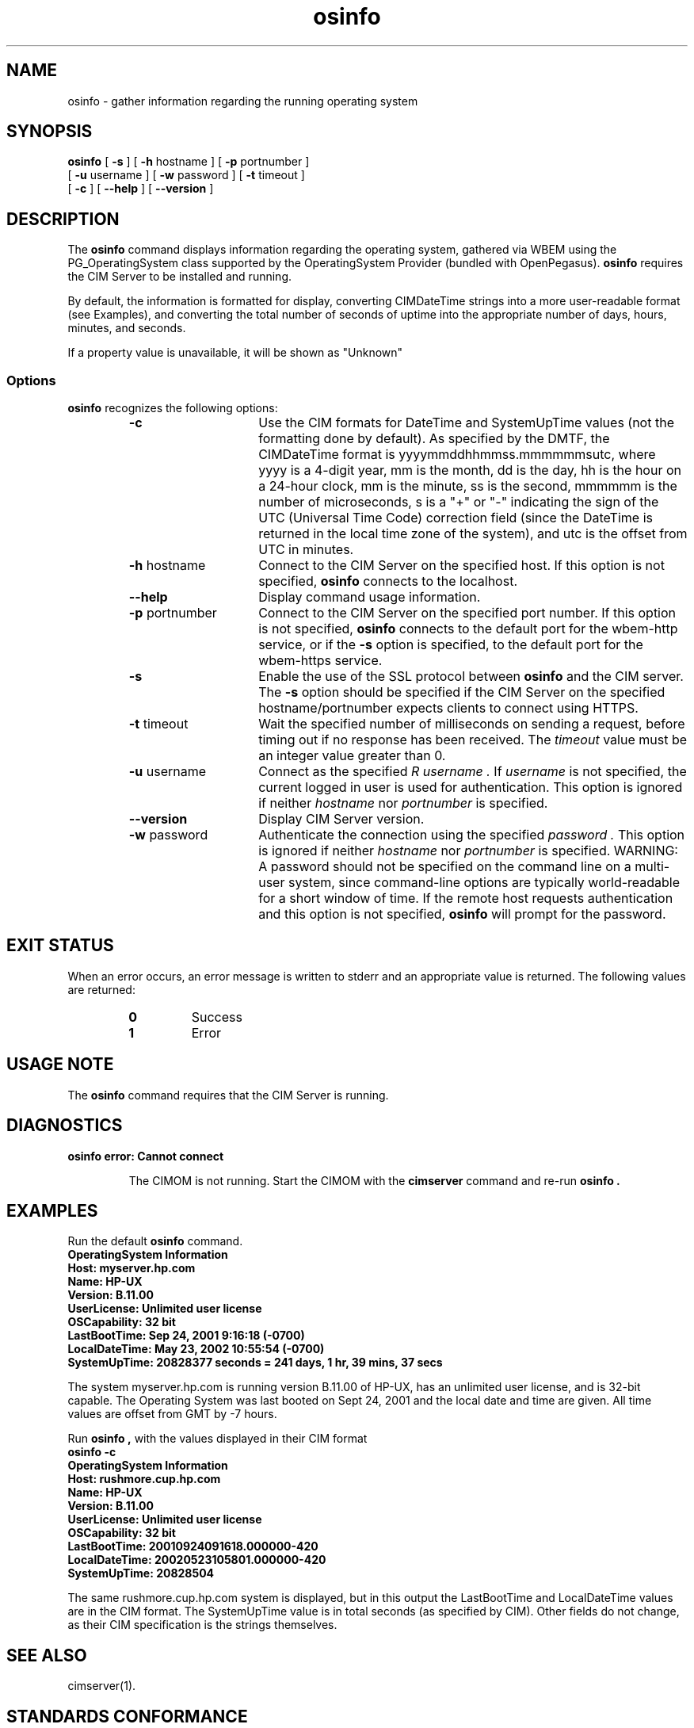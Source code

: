 .\" $Header: /cvs/MSB/pegasus/rpm/manLinux/man1.Z/osinfo.1,v 1.5 2006/03/17 18:59:36 kumpf Exp $
.\" .TA w \" lowercase initial letter of .TH name
.TH "osinfo" "1" "" "" ""
.SH "NAME"
.PP 
osinfo \- gather information regarding the running operating system
.SH "SYNOPSIS"
\fBosinfo\fP [ \fB\-s\fP ] [ \fB\-h\fP hostname ] [ \fB\-p\fP portnumber ]
       [ \fB\-u\fP username ] [ \fB\-w\fP password ] [ \fB\-t\fP timeout ]
       [ \fB\-c\fP ] [ \fB\-\-help\fP ] [ \fB\-\-version\fP ]
.SH "DESCRIPTION"
.PP 
The 
.B osinfo 
command displays information regarding the operating system,
gathered via WBEM using the PG_OperatingSystem class supported by the
OperatingSystem Provider (bundled with OpenPegasus).
.B osinfo
requires the CIM Server to be installed and running.
.PP 
By default, the information is formatted for display, converting
CIMDateTime strings into a more user\-readable format (see Examples),
and converting the total number of seconds of uptime into the 
appropriate number of days, hours, minutes, and seconds.
.PP 
If a property value is unavailable, it will be shown as "Unknown"
.SS Options
.B osinfo
recognizes the following options:
.RS
.TP 15
.B \-c
Use the CIM formats for DateTime and SystemUpTime values (not
the formatting done by default).
As specified by the DMTF, the CIMDateTime format is 
yyyymmddhhmmss.mmmmmmsutc, where yyyy is
a 4\-digit year, mm is the month, dd is the day, hh is the hour on a 24\-hour
clock, mm is the minute, ss is the second, mmmmmm is the number of
microseconds, s is a "+" or "\-" indicating the sign of the UTC
(Universal Time Code) correction field (since the DateTime is returned in
the local time zone of the system), and utc is the offset from UTC in
minutes.
.TP 
\fB\-h\fP hostname
Connect to the CIM Server on the specified host.
If this option is not specified, 
.B osinfo 
connects to the localhost.
.TP 
.B \-\-help
Display command usage information.
.TP 
\fB\-p\fP portnumber
Connect to the CIM Server on the specified port number.  
If this option is not specified, 
.B osinfo
connects to the default port for the wbem\-http service, or if the 
.B \-s
option is specified, to the default port for the wbem\-https service.
.TP 
.B \-s
Enable the use of the SSL protocol between 
.B osinfo 
and the CIM server.
The 
.B \-s
option should be specified if the CIM Server 
on the specified hostname/portnumber expects clients to connect using HTTPS.
.TP 
\fB\-t\fP timeout
Wait the specified number of milliseconds on sending a request, before timing out if no response has been received.  The 
.I timeout 
value must be an integer value greater than 0.
.TP 
\fB\-u\fP username
Connect as the specified 
.I R username . 
If 
.I username 
is not specified, the current logged in user is used for authentication.
This option is ignored if neither
.I hostname 
nor 
.I portnumber 
is specified.
.TP 
\fB\-\-version\fP 
Display CIM Server version.
.TP 
\fB\-w\fP password
Authenticate the connection using the specified 
.I password .
This option is ignored if neither
.I hostname 
nor 
.I portnumber 
is specified.
WARNING: A password should not be specified on the command line on a
multi-user system, since command-line options are typically world-readable
for a short window of time.  If the remote host requests authentication and
this option is not specified,
.B osinfo 
will prompt for the password.
.RE
.SH "EXIT STATUS"
.PP 
When an error occurs, an error message is written to stderr and an
appropriate value is returned.  The following values are returned:
.RS
.TP 
.B 0 
Success
.PD 0
.TP 
.B 1
Error
.PD
.RE
.SH "USAGE NOTE"
.PP 
The 
.B osinfo 
command requires that the CIM Server is running.
.SH "DIAGNOSTICS"
.PP 
.B "osinfo error: Cannot connect"
.IP 
The CIMOM is not running.  Start the CIMOM with the
.B cimserver
command and re\-run
.B osinfo .
.SH "EXAMPLES"
.PP 
Run the default 
.B osinfo 
command.
.TP 
.PD 0
.C osinfo

.TP 
.B "OperatingSystem Information"
.TP 
.B "  Host: myserver.hp.com "
.TP 
.B "  Name: HP\-UX "
.TP 
.B "  Version: B.11.00 "
.TP 
.B "  UserLicense: Unlimited user license "
.TP 
.B "  OSCapability: 32 bit "
.TP 
.B "  LastBootTime: Sep 24, 2001  9:16:18 (\-0700) "
.TP 
.B "  LocalDateTime: May 23, 2002  10:55:54 (\-0700) "
.TP 
.B "  SystemUpTime: 20828377 seconds = 241 days, 1 hr, 39 mins, 37 secs  "
.PD
.PP 
The system myserver.hp.com is running version B.11.00 of HP\-UX,
has an unlimited user license, and is 32\-bit capable.  The Operating
System was last booted on Sept 24, 2001 and the local date and time
are given.  All time values are offset from GMT by \-7 hours.
.PP 
Run 
.B osinfo ,
with the values displayed in their CIM format
.TP 
.PD 0
.B "osinfo \-c"

.TP 
.B "OperatingSystem Information"
.TP 
.B "  Host: rushmore.cup.hp.com"
.TP 
.B "  Name: HP\-UX"
.TP 
.B "  Version: B.11.00"
.TP 
.B "  UserLicense: Unlimited user license"
.TP 
.B "  OSCapability: 32 bit"
.TP 
.B "  LastBootTime: 20010924091618.000000\-420"
.TP 
.B "  LocalDateTime: 20020523105801.000000\-420"
.TP 
.B "  SystemUpTime: 20828504"
.PD
.PP 
The same rushmore.cup.hp.com system is displayed, but in this output the
LastBootTime and LocalDateTime values are in the CIM format.  The SystemUpTime
value is in total seconds (as specified by CIM).  Other fields do not change,
as their CIM specification is the strings themselves.
.SH "SEE ALSO"
.PP 
cimserver(1).
.SH "STANDARDS CONFORMANCE"
.PP 
\fBosinfo\fP : DMTF WBEM (Web\-Based Enterprise Management) and CIM 
(Common Information Model)
